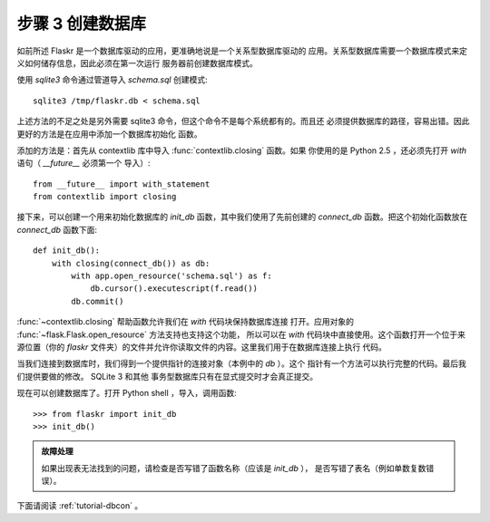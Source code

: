 .. _tutorial-dbinit:

步骤 3 创建数据库
=============================

如前所述 Flaskr 是一个数据库驱动的应用，更准确地说是一个关系型数据库驱动的
应用。关系型数据库需要一个数据库模式来定义如何储存信息，因此必须在第一次运行
服务器前创建数据库模式。

使用 `sqlite3` 命令通过管道导入 `schema.sql` 创建模式::

    sqlite3 /tmp/flaskr.db < schema.sql

上述方法的不足之处是另外需要 sqlite3 命令，但这个命令不是每个系统都有的。而且还
必须提供数据库的路径，容易出错。因此更好的方法是在应用中添加一个数据库初始化
函数。

添加的方法是：首先从 contextlib 库中导入 :func:`contextlib.closing` 函数。如果
你使用的是 Python 2.5 ，还必须先打开 `with` 语句（ `__future__` 必须第一个
导入）::

    from __future__ import with_statement
    from contextlib import closing

接下来，可以创建一个用来初始化数据库的 `init_db` 函数，其中我们使用了先前创建的
`connect_db` 函数。把这个初始化函数放在 `connect_db` 函数下面::

    def init_db():
        with closing(connect_db()) as db:
            with app.open_resource('schema.sql') as f:
                db.cursor().executescript(f.read())
            db.commit()

:func:`~contextlib.closing` 帮助函数允许我们在 `with` 代码块保持数据库连接
打开。应用对象的 :func:`~flask.Flask.open_resource` 方法支持也支持这个功能，
所以可以在 `with` 代码块中直接使用。这个函数打开一个位于来源位置（你的
`flaskr` 文件夹）的文件并允许你读取文件的内容。这里我们用于在数据库连接上执行
代码。

当我们连接到数据库时，我们得到一个提供指针的连接对象（本例中的 `db` ）。这个
指针有一个方法可以执行完整的代码。最后我们提供要做的修改。 SQLite 3 和其他
事务型数据库只有在显式提交时才会真正提交。

现在可以创建数据库了。打开 Python shell ，导入，调用函数::

>>> from flaskr import init_db
>>> init_db()

.. admonition:: 故障处理

   如果出现表无法找到的问题，请检查是否写错了函数名称（应该是 `init_db` ），
   是否写错了表名（例如单数复数错误）。

下面请阅读 :ref:`tutorial-dbcon` 。
